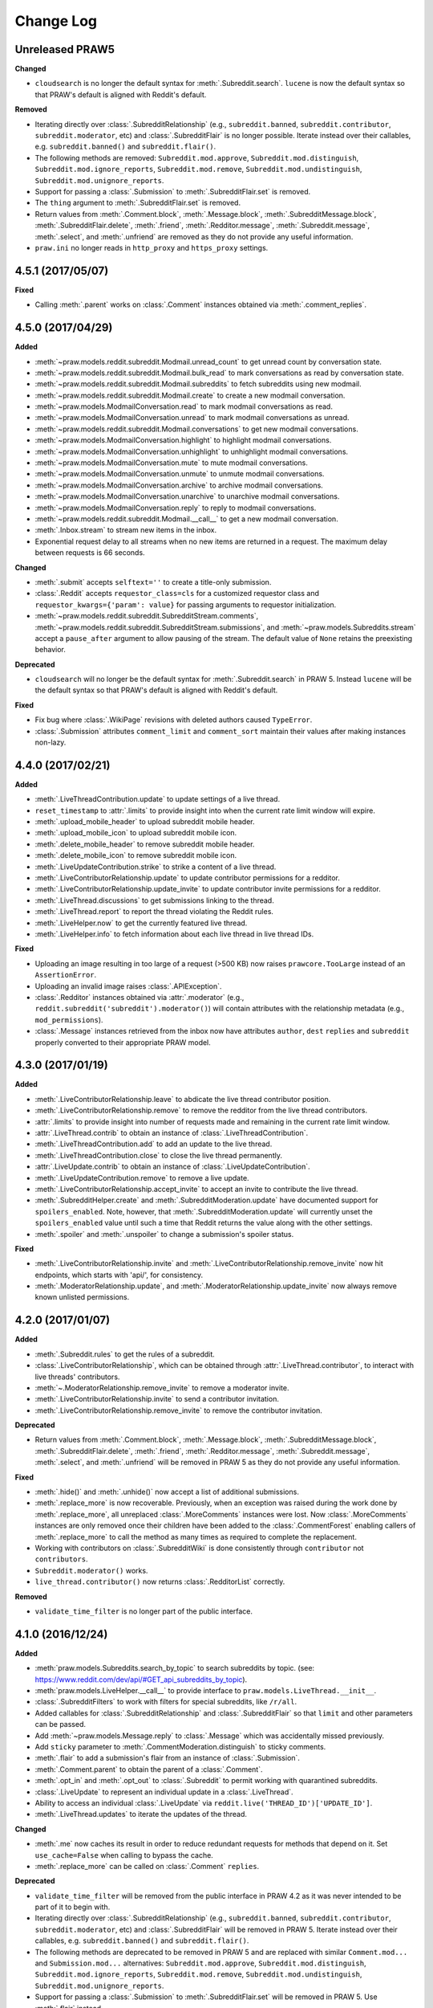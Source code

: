 Change Log
==========

Unreleased PRAW5
----------------

**Changed**

* ``cloudsearch`` is no longer the default syntax for
  :meth:`.Subreddit.search`. ``lucene`` is now the default
  syntax so that PRAW's default is aligned with Reddit's default.

**Removed**

* Iterating directly over :class:`.SubredditRelationship` (e.g.,
  ``subreddit.banned``, ``subreddit.contributor``, ``subreddit.moderator``,
  etc) and :class:`.SubredditFlair` is no longer possible. Iterate instead over
  their callables, e.g. ``subreddit.banned()`` and ``subreddit.flair()``.
* The following methods are removed:
  ``Subreddit.mod.approve``, ``Subreddit.mod.distinguish``,
  ``Subreddit.mod.ignore_reports``, ``Subreddit.mod.remove``,
  ``Subreddit.mod.undistinguish``, ``Subreddit.mod.unignore_reports``.
* Support for passing a :class:`.Submission` to :meth:`.SubredditFlair.set`
  is removed.
* The ``thing`` argument to :meth:`.SubredditFlair.set` is removed.
* Return values from :meth:`.Comment.block`, :meth:`.Message.block`,
  :meth:`.SubredditMessage.block`, :meth:`.SubredditFlair.delete`,
  :meth:`.friend`, :meth:`.Redditor.message`, :meth:`.Subreddit.message`,
  :meth:`.select`, and :meth:`.unfriend` are removed as they do not provide
  any useful information.
* ``praw.ini`` no longer reads in ``http_proxy`` and ``https_proxy`` settings.

4.5.1 (2017/05/07)
------------------

**Fixed**

* Calling :meth:`.parent` works on :class:`.Comment` instances obtained via
  :meth:`.comment_replies`.


4.5.0 (2017/04/29)
------------------

**Added**

* :meth:`~praw.models.reddit.subreddit.Modmail.unread_count` to get unread
  count by conversation state.
* :meth:`~praw.models.reddit.subreddit.Modmail.bulk_read` to mark conversations
  as read by conversation state.
* :meth:`~praw.models.reddit.subreddit.Modmail.subreddits` to fetch subreddits
  using new modmail.
* :meth:`~praw.models.reddit.subreddit.Modmail.create` to create a new modmail
  conversation.
* :meth:`~praw.models.ModmailConversation.read` to mark modmail conversations
  as read.
* :meth:`~praw.models.ModmailConversation.unread` to mark modmail conversations
  as unread.
* :meth:`~praw.models.reddit.subreddit.Modmail.conversations` to get new
  modmail conversations.
* :meth:`~praw.models.ModmailConversation.highlight` to highlight modmail
  conversations.
* :meth:`~praw.models.ModmailConversation.unhighlight` to unhighlight modmail
  conversations.
* :meth:`~praw.models.ModmailConversation.mute` to mute modmail conversations.
* :meth:`~praw.models.ModmailConversation.unmute` to unmute modmail
  conversations.
* :meth:`~praw.models.ModmailConversation.archive` to archive modmail
  conversations.
* :meth:`~praw.models.ModmailConversation.unarchive` to unarchive modmail
  conversations.
* :meth:`~praw.models.ModmailConversation.reply` to reply to modmail
  conversations.
* :meth:`~praw.models.reddit.subreddit.Modmail.__call__` to get a new modmail
  conversation.
* :meth:`.Inbox.stream` to stream new items in the inbox.
* Exponential request delay to all streams when no new items are returned in a
  request. The maximum delay between requests is 66 seconds.

**Changed**

* :meth:`.submit` accepts ``selftext=''`` to create a title-only submission.
* :class:`.Reddit` accepts ``requestor_class=cls`` for a customized requestor
  class and ``requestor_kwargs={'param': value}`` for passing arguments to
  requestor initialization.
* :meth:`~praw.models.reddit.subreddit.SubredditStream.comments`,
  :meth:`~praw.models.reddit.subreddit.SubredditStream.submissions`, and
  :meth:`~praw.models.Subreddits.stream` accept a ``pause_after`` argument to
  allow pausing of the stream. The default value of ``None`` retains the
  preexisting behavior.

**Deprecated**

* ``cloudsearch`` will no longer be the default syntax for
  :meth:`.Subreddit.search` in PRAW 5. Instead ``lucene`` will be the default
  syntax so that PRAW's default is aligned with Reddit's default.

**Fixed**

* Fix bug where :class:`.WikiPage` revisions with deleted authors caused
  ``TypeError``.
* :class:`.Submission` attributes ``comment_limit`` and ``comment_sort``
  maintain their values after making instances non-lazy.

4.4.0 (2017/02/21)
------------------

**Added**

* :meth:`.LiveThreadContribution.update` to update settings of a live thread.
* ``reset_timestamp`` to :attr:`.limits` to provide insight into when the
  current rate limit window will expire.
* :meth:`.upload_mobile_header` to upload subreddit mobile header.
* :meth:`.upload_mobile_icon` to upload subreddit mobile icon.
* :meth:`.delete_mobile_header` to remove subreddit mobile header.
* :meth:`.delete_mobile_icon` to remove subreddit mobile icon.
* :meth:`.LiveUpdateContribution.strike` to strike a content of a live thread.
* :meth:`.LiveContributorRelationship.update` to update contributor
  permissions for a redditor.
* :meth:`.LiveContributorRelationship.update_invite` to update contributor
  invite permissions for a redditor.
* :meth:`.LiveThread.discussions` to get submissions linking to the thread.
* :meth:`.LiveThread.report` to report the thread violating the Reddit rules.
* :meth:`.LiveHelper.now` to get the currently featured live thread.
* :meth:`.LiveHelper.info` to fetch information about each live thread in
  live thread IDs.

**Fixed**

* Uploading an image resulting in too large of a request (>500 KB) now
  raises ``prawcore.TooLarge`` instead of an ``AssertionError``.
* Uploading an invalid image raises :class:`.APIException`.
* :class:`.Redditor` instances obtained via :attr:`.moderator` (e.g.,
  ``reddit.subreddit('subreddit').moderator()``) will contain attributes with
  the relationship metadata (e.g., ``mod_permissions``).
* :class:`.Message` instances retrieved from the inbox now have attributes
  ``author``, ``dest`` ``replies`` and ``subreddit`` properly converted to
  their appropriate PRAW model.

4.3.0 (2017/01/19)
------------------

**Added**

* :meth:`.LiveContributorRelationship.leave` to abdicate the live thread
  contributor position.
* :meth:`.LiveContributorRelationship.remove` to remove the redditor
  from the live thread contributors.
* :attr:`.limits` to provide insight into number of requests made and remaining
  in the current rate limit window.
* :attr:`.LiveThread.contrib` to obtain an instance of
  :class:`.LiveThreadContribution`.
* :meth:`.LiveThreadContribution.add` to add an update to the live thread.
* :meth:`.LiveThreadContribution.close` to close the live thread permanently.
* :attr:`.LiveUpdate.contrib` to obtain an instance of
  :class:`.LiveUpdateContribution`.
* :meth:`.LiveUpdateContribution.remove` to remove a live update.
* :meth:`.LiveContributorRelationship.accept_invite` to accept an invite to
  contribute the live thread.
* :meth:`.SubredditHelper.create` and :meth:`.SubredditModeration.update` have
  documented support for ``spoilers_enabled``. Note, however, that
  :meth:`.SubredditModeration.update` will currently unset the
  ``spoilers_enabled`` value until such a time that Reddit returns the value
  along with the other settings.
* :meth:`.spoiler` and :meth:`.unspoiler` to change a submission's spoiler
  status.

**Fixed**

* :meth:`.LiveContributorRelationship.invite` and
  :meth:`.LiveContributorRelationship.remove_invite` now hit endpoints,
  which starts with 'api/', for consistency.
* :meth:`.ModeratorRelationship.update`, and
  :meth:`.ModeratorRelationship.update_invite` now always remove known unlisted
  permissions.

4.2.0 (2017/01/07)
------------------

**Added**

* :meth:`.Subreddit.rules` to get the rules of a subreddit.
* :class:`.LiveContributorRelationship`, which can be obtained through
  :attr:`.LiveThread.contributor`, to interact with live threads'
  contributors.
* :meth:`~.ModeratorRelationship.remove_invite` to remove a moderator invite.
* :meth:`.LiveContributorRelationship.invite` to send a contributor invitation.
* :meth:`.LiveContributorRelationship.remove_invite` to remove the contributor
  invitation.

**Deprecated**

* Return values from :meth:`.Comment.block`, :meth:`.Message.block`,
  :meth:`.SubredditMessage.block`, :meth:`.SubredditFlair.delete`,
  :meth:`.friend`, :meth:`.Redditor.message`, :meth:`.Subreddit.message`,
  :meth:`.select`, and :meth:`.unfriend` will be removed in PRAW 5 as they do
  not provide any useful information.

**Fixed**

* :meth:`.hide()` and :meth:`.unhide()` now accept a list of additional
  submissions.
* :meth:`.replace_more` is now recoverable. Previously, when an exception was
  raised during the work done by :meth:`.replace_more`, all unreplaced
  :class:`.MoreComments` instances were lost. Now :class:`.MoreComments`
  instances are only removed once their children have been added to the
  :class:`.CommentForest` enabling callers of :meth:`.replace_more` to call the
  method as many times as required to complete the replacement.
* Working with contributors on :class:`.SubredditWiki` is done consistently
  through ``contributor`` not ``contributors``.
* ``Subreddit.moderator()`` works.
* ``live_thread.contributor()`` now returns :class:`.RedditorList` correctly.

**Removed**

* ``validate_time_filter`` is no longer part of the public interface.

4.1.0 (2016/12/24)
------------------

**Added**

* :meth:`praw.models.Subreddits.search_by_topic` to search subreddits by topic.
  (see: https://www.reddit.com/dev/api/#GET_api_subreddits_by_topic).
* :meth:`praw.models.LiveHelper.__call__` to provide interface to
  ``praw.models.LiveThread.__init__``.
* :class:`.SubredditFilters` to work with filters for special subreddits, like
  ``/r/all``.
* Added callables for :class:`.SubredditRelationship` and
  :class:`.SubredditFlair` so that ``limit`` and other parameters can be
  passed.
* Add :meth:`~praw.models.Message.reply` to :class:`.Message` which was
  accidentally missed previously.
* Add ``sticky`` parameter to :meth:`.CommentModeration.distinguish` to sticky
  comments.
* :meth:`.flair` to add a submission's flair from an instance of
  :class:`.Submission`.
* :meth:`.Comment.parent` to obtain the parent of a :class:`.Comment`.
* :meth:`.opt_in` and :meth:`.opt_out` to :class:`.Subreddit` to permit working
  with quarantined subreddits.
* :class:`.LiveUpdate` to represent an individual update in a
  :class:`.LiveThread`.
* Ability to access an individual :class:`.LiveUpdate` via
  ``reddit.live('THREAD_ID')['UPDATE_ID']``.
* :meth:`.LiveThread.updates` to iterate the updates of the thread.

**Changed**

* :meth:`.me` now caches its result in order to reduce redundant requests for
  methods that depend on it. Set ``use_cache=False`` when calling to bypass the
  cache.
* :meth:`.replace_more` can be called on :class:`.Comment` ``replies``.

**Deprecated**

* ``validate_time_filter`` will be removed from the public interface in PRAW
  4.2 as it was never intended to be part of it to begin with.
* Iterating directly over :class:`.SubredditRelationship` (e.g.,
  ``subreddit.banned``, ``subreddit.contributor``, ``subreddit.moderator``,
  etc) and :class:`.SubredditFlair` will be removed in PRAW 5. Iterate instead
  over their callables, e.g. ``subreddit.banned()`` and ``subreddit.flair()``.
* The following methods are deprecated to be removed in PRAW 5 and are replaced
  with similar ``Comment.mod...`` and ``Submission.mod...`` alternatives:
  ``Subreddit.mod.approve``, ``Subreddit.mod.distinguish``,
  ``Subreddit.mod.ignore_reports``, ``Subreddit.mod.remove``,
  ``Subreddit.mod.undistinguish``, ``Subreddit.mod.unignore_reports``.
* Support for passing a :class:`.Submission` to :meth:`.SubredditFlair.set`
  will be removed in PRAW 5. Use :meth:`.flair` instead.
* The ``thing`` argument to :meth:`.SubredditFlair.set` is replaced with
  ``redditor`` and will be removed in PRAW 5.

**Fixed**

* :meth:`.SubredditModeration.update` accurately updates
  ``exclude_banned_modqueue``, ``header_hover_text``, ``show_media`` and
  ``show_media_preview`` values.
* Instances of :class:`.Comment` obtained through the inbox (including
  mentions) are now refreshable.
* Searching ``/r/all`` should now work as intended for all users.
* Accessing an invalid attribute on an instance of :class:`.Message` will raise
  :py:class:`.AttributeError` instead of :class:`.PRAWException`.

4.0.0 (2016/11/29)
------------------

**Fixed**

* Fix bug where ipython tries to access attribute
  ``_ipython_canary_method_should_not_exist_`` resulting in a useless fetch.
* Fix bug where Comment replies becomes ``[]`` after attempting to access an
  invalid attribute on the Comment.
* Reddit.wiki[...] converts the passed in page name to lower case as pages are
  only saved in lower case and non-lower case page names results in a Redirect
  exception (thanks pcjonathan).

4.0.0rc3 (2016/11/26)
---------------------

**Added**

* ``implicit`` parameter to :meth:`.url` to support the implicit flow for
  **installed** applications (see:
  https://github.com/reddit/reddit/wiki/OAuth2#authorization-implicit-grant-flow)
* :meth:`.scopes` to discover which scopes are available to the current
  authentication
* Lots of documentation: http://praw.readthedocs.io/

4.0.0rc2 (2016/11/20)
---------------------

**Fixed**

* :meth:`~praw.models.Auth.authorize` properly sets the session's
  Authentication (thanks @williammck).

4.0.0rc1 (2016/11/20)
---------------------

PRAW 4 introduces significant breaking changes. The numerous changes are not
listed here, only the feature removals. Please read through
:doc:`/getting_started/quick_start` to help with updating your code to
PRAW 4. If you require additional help please ask on `/r/redditdev
<https://www.reddit.com/r/redditdev>`_ or in the `praw-dev/praw
<https://gitter.im/praw-dev/praw>`_ channel on gitter.

**Added**

* :meth:`praw.models.Comment.block`, :meth:`praw.models.Message.block`, and
  :meth:`praw.models.SubredditMessage.block` to permit blocking unwanted user
  contact.
* :meth:`praw.models.LiveHelper.create` to create new live threads.
* :meth:`praw.models.Redditor.unblock` to undo a block.
* :meth:`praw.models.Subreddits.gold` to iterate through gold subreddits.
* :meth:`praw.models.Subreddits.search` to search for subreddits by name and
  description.
* :meth:`praw.models.Subreddits.stream` to obtain newly created subreddits in
  near-realtime.
* :meth:`praw.models.User.karma` to retrieve the current user's subreddit
  karma.
* :meth:`praw.models.reddit.submission.SubmissionModeration.lock` and
  :meth:`praw.models.reddit.submission.SubmissionModeration.unlock` to change a
  Submission's lock state.
* :meth:`praw.models.reddit.subreddit.SubredditFlairTemplates.delete` to
  delete a single flair template.
* :meth:`praw.models.reddit.subreddit.SubredditModeration.unread` to iterate
  over unread moderation messages.
* :meth:`praw.models.reddit.subreddit.ModeratorRelationship.invite` to invite a
  moderator to a subreddit.
* :meth:`praw.models.reddit.subreddit.ModeratorRelationship.update` to update a
  moderator's permissions.
* :meth:`praw.models.reddit.subreddit.ModeratorRelationship.update_invite` to
  update an invited moderator's permissions.
* :meth:`praw.models.Front.random_rising`,
  :meth:`praw.models.Subreddit.random_rising` and
  :meth:`praw.models.Multireddit.random_rising`.
* :class:`~.WikiPage` supports a revision argument.
* :meth:`~.SubredditWiki.revisions` to obtain a list of recent revisions to a
  subreddit.
* :meth:`~.WikiPage.revisions` to obtain a list of revisions for a wiki
  page.
* Support installed-type OAuth apps.
* Support read-only OAuth for all application types.
* Support script-type OAuth apps.


**Changed**

.. note:: Only prominent changes are listed here.

* ``helpers.comments_stream`` is now
  :meth:`praw.models.reddit.subreddit.SubredditStream.comments`
* ``helpers.submissions_between`` is now
  :meth:`praw.models.Subreddit.submissions`. This new method now only iterates
  through newest submissions first and as a result makes approximately 33%
  fewer requests.
* ``helpers.submission_stream`` is now
  :meth:`praw.models.reddit.subreddit.SubredditStream.submissions`

**Removed**

* Removed :class:`.Reddit`'s ``login`` method. Authentication must be done
  through OAuth.
* Removed ``praw-multiprocess`` as this functionality is no longer needed with
  PRAW 4.
* Removed non-oauth functions ``Message.collapse`` and ``Message.uncollapse``
  ``is_username_available``.
* Removed captcha related functions.


For changes prior to version 4.0 please see: `3.4.0 changelog
<http://praw.readthedocs.io/en/v3.4.0/pages/changelog.html>`_

